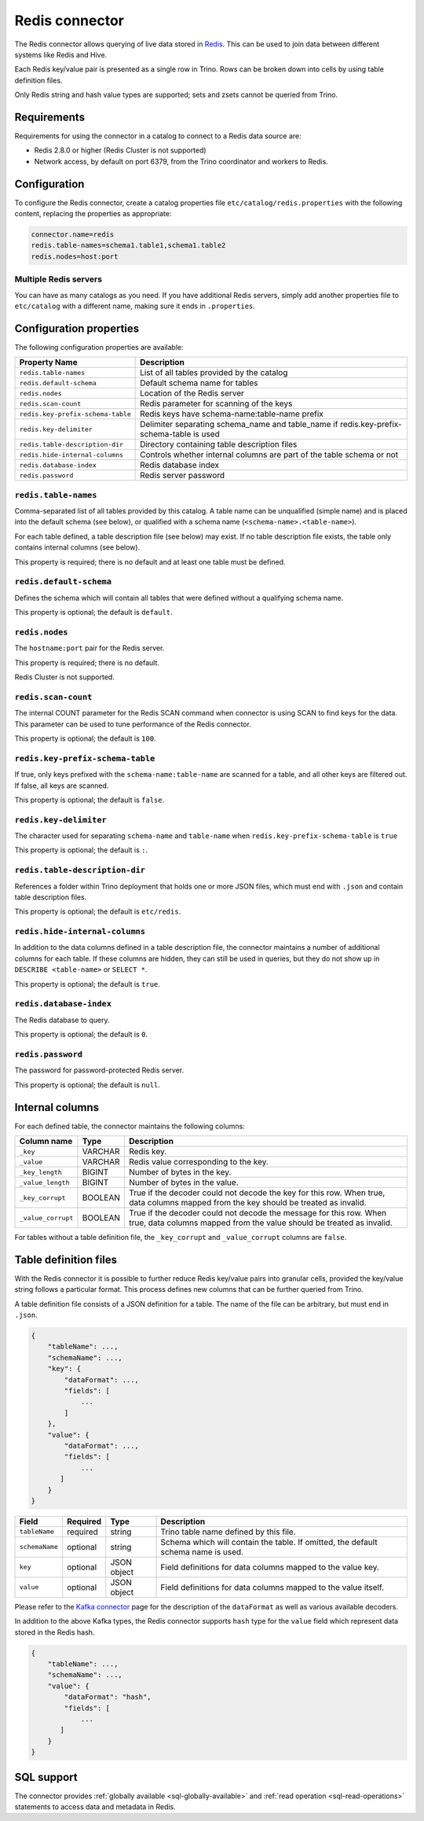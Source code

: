 ===============
Redis connector
===============

.. raw:: html

  <img src="../_static/img/redis.png" class="connector-logo">

The Redis connector allows querying of live data stored in `Redis <https://redis.io/>`_. This can be
used to join data between different systems like Redis and Hive.

Each Redis key/value pair is presented as a single row in Trino. Rows can be
broken down into cells by using table definition files.

Only Redis string and hash value types are supported; sets and zsets cannot be
queried from Trino.

Requirements
------------

Requirements for using the connector in a catalog to connect to a Redis data
source are:

* Redis 2.8.0 or higher (Redis Cluster is not supported)
* Network access, by default on port 6379, from the Trino coordinator and
  workers to Redis.

Configuration
-------------

To configure the Redis connector, create a catalog properties file
``etc/catalog/redis.properties`` with the following content,
replacing the properties as appropriate:

.. code-block:: text

    connector.name=redis
    redis.table-names=schema1.table1,schema1.table2
    redis.nodes=host:port

Multiple Redis servers
^^^^^^^^^^^^^^^^^^^^^^^

You can have as many catalogs as you need. If you have additional
Redis servers, simply add another properties file to ``etc/catalog``
with a different name, making sure it ends in ``.properties``.

Configuration properties
------------------------

The following configuration properties are available:

=================================   ==============================================================
Property Name                       Description
=================================   ==============================================================
``redis.table-names``               List of all tables provided by the catalog
``redis.default-schema``            Default schema name for tables
``redis.nodes``                     Location of the Redis server
``redis.scan-count``                Redis parameter for scanning of the keys
``redis.key-prefix-schema-table``   Redis keys have schema-name:table-name prefix
``redis.key-delimiter``             Delimiter separating schema_name and table_name if redis.key-prefix-schema-table is used
``redis.table-description-dir``     Directory containing table description files
``redis.hide-internal-columns``     Controls whether internal columns are part of the table schema or not
``redis.database-index``            Redis database index
``redis.password``                  Redis server password
=================================   ==============================================================

``redis.table-names``
^^^^^^^^^^^^^^^^^^^^^

Comma-separated list of all tables provided by this catalog. A table name
can be unqualified (simple name) and is placed into the default schema
(see below), or qualified with a schema name (``<schema-name>.<table-name>``).

For each table defined, a table description file (see below) may
exist. If no table description file exists, the
table only contains internal columns (see below).

This property is required; there is no default and at least one table must be
defined.

``redis.default-schema``
^^^^^^^^^^^^^^^^^^^^^^^^

Defines the schema which will contain all tables that were defined without
a qualifying schema name.

This property is optional; the default is ``default``.

``redis.nodes``
^^^^^^^^^^^^^^^

The ``hostname:port`` pair for the Redis server.

This property is required; there is no default.

Redis Cluster is not supported.

``redis.scan-count``
^^^^^^^^^^^^^^^^^^^^

The internal COUNT parameter for the Redis SCAN command when connector is using
SCAN to find keys for the data. This parameter can be used to tune performance
of the Redis connector.

This property is optional; the default is ``100``.

``redis.key-prefix-schema-table``
^^^^^^^^^^^^^^^^^^^^^^^^^^^^^^^^^

If true, only keys prefixed with the ``schema-name:table-name`` are scanned
for a table, and all other keys are filtered out.  If false, all keys are
scanned.

This property is optional; the default is ``false``.

``redis.key-delimiter``
^^^^^^^^^^^^^^^^^^^^^^^

The character used for separating ``schema-name`` and ``table-name`` when
``redis.key-prefix-schema-table`` is ``true``

This property is optional; the default is ``:``.

``redis.table-description-dir``
^^^^^^^^^^^^^^^^^^^^^^^^^^^^^^^

References a folder within Trino deployment that holds one or more JSON
files, which must end with ``.json`` and contain table description files.

This property is optional; the default is ``etc/redis``.

``redis.hide-internal-columns``
^^^^^^^^^^^^^^^^^^^^^^^^^^^^^^^

In addition to the data columns defined in a table description file, the
connector maintains a number of additional columns for each table. If
these columns are hidden, they can still be used in queries, but they do not
show up in ``DESCRIBE <table-name>`` or ``SELECT *``.

This property is optional; the default is ``true``.

``redis.database-index``
^^^^^^^^^^^^^^^^^^^^^^^^^^^^^^^

The Redis database to query.

This property is optional; the default is ``0``.

``redis.password``
^^^^^^^^^^^^^^^^^^^^^^^^^^^^^^^

The password for password-protected Redis server.

This property is optional; the default is ``null``.


Internal columns
----------------

For each defined table, the connector maintains the following columns:

======================= ========= =============================
Column name             Type      Description
======================= ========= =============================
``_key``                VARCHAR   Redis key.
``_value``              VARCHAR   Redis value corresponding to the key.
``_key_length``         BIGINT    Number of bytes in the key.
``_value_length``       BIGINT    Number of bytes in the value.
``_key_corrupt``        BOOLEAN   True if the decoder could not decode the key for this row. When true, data columns mapped from the key should be treated as invalid.
``_value_corrupt``      BOOLEAN   True if the decoder could not decode the message for this row. When true, data columns mapped from the value should be treated as invalid.
======================= ========= =============================

For tables without a table definition file, the ``_key_corrupt`` and
``_value_corrupt`` columns are ``false``.

Table definition files
----------------------

With the Redis connector it is possible to further reduce Redis key/value pairs into
granular cells, provided the key/value string follows a particular format. This process
defines new columns that can be further queried from Trino.

A table definition file consists of a JSON definition for a table. The
name of the file can be arbitrary, but must end in ``.json``.

.. code-block:: text

    {
        "tableName": ...,
        "schemaName": ...,
        "key": {
            "dataFormat": ...,
            "fields": [
                ...
            ]
        },
        "value": {
            "dataFormat": ...,
            "fields": [
                ...
           ]
        }
    }

=============== ========= ============== =============================
Field           Required  Type           Description
=============== ========= ============== =============================
``tableName``   required  string         Trino table name defined by this file.
``schemaName``  optional  string         Schema which will contain the table. If omitted, the default schema name is used.
``key``         optional  JSON object    Field definitions for data columns mapped to the value key.
``value``       optional  JSON object    Field definitions for data columns mapped to the value itself.
=============== ========= ============== =============================

Please refer to the `Kafka connector`_ page for the description of the ``dataFormat`` as well as various available decoders.

In addition to the above Kafka types, the Redis connector supports ``hash`` type for the ``value`` field which represent data stored in the Redis hash.

.. code-block:: text

    {
        "tableName": ...,
        "schemaName": ...,
        "value": {
            "dataFormat": "hash",
            "fields": [
                ...
           ]
        }
    }

.. _Kafka connector: ./kafka.html

.. _redis-sql-support:

SQL support
-----------

The connector provides :ref:`globally available <sql-globally-available>` and
:ref:`read operation <sql-read-operations>` statements to access data and
metadata in Redis.
